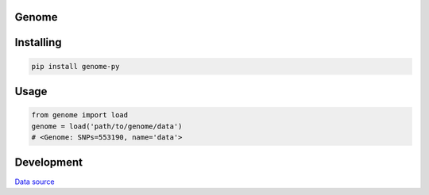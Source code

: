 Genome
=============
.. image:: https://travis-ci.org/marigenhq/genome-py.svg?branch=master
  :target: https://travis-ci.org/marigenhq/genome-py
  :alt: Build Status
     
.. image:: https://codecov.io/gh/marigenhq/genome-py/branch/master/graph/badge.svg
  :target: https://codecov.io/gh/marigenhq/genome-py
  :alt: codecov

.. image:: https://badge.fury.io/py/genome-py.svg
  :target: https://badge.fury.io/py/genome-py
  :alt: Pypi Version
  
.. image:: https://readthedocs.org/projects/genome-py/badge/?version=latest
  :target: https://genome-py.readthedocs.io/en/latest/?badge=latest
  :alt: Documentation Status


Installing
==========

.. code-block:: shell

    pip install genome-py

Usage
=====

.. code-block:: python

    from genome import load
    genome = load('path/to/genome/data')
    # <Genome: SNPs=553190, name='data'>


Development
===========

`Data source`_

.. _Data source: https://my.pgp-hms.org/public_genetic_data?utf8=%E2%9C%93&data_type=23andMe&commit=Search

